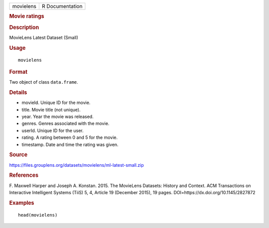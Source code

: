 .. container::

   .. container::

      ========= ===============
      movielens R Documentation
      ========= ===============

      .. rubric:: Movie ratings
         :name: movie-ratings

      .. rubric:: Description
         :name: description

      MovieLens Latest Dataset (Small)

      .. rubric:: Usage
         :name: usage

      ::

         movielens

      .. rubric:: Format
         :name: format

      Two object of class ``data.frame``.

      .. rubric:: Details
         :name: details

      -  movieId. Unique ID for the movie.

      -  title. Movie title (not unique).

      -  year. Year the movie was released.

      -  genres. Genres associated with the movie.

      -  userId. Unique ID for the user.

      -  rating. A rating between 0 and 5 for the movie.

      -  timestamp. Date and time the rating was given.

      .. rubric:: Source
         :name: source

      https://files.grouplens.org/datasets/movielens/ml-latest-small.zip

      .. rubric:: References
         :name: references

      F. Maxwell Harper and Joseph A. Konstan. 2015. The MovieLens
      Datasets: History and Context. ACM Transactions on Interactive
      Intelligent Systems (TiiS) 5, 4, Article 19 (December 2015), 19
      pages. DOI=https://dx.doi.org/10.1145/2827872

      .. rubric:: Examples
         :name: examples

      ::

         head(movielens)
